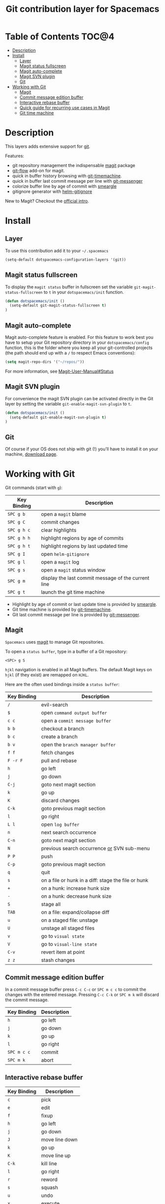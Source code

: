 #+TITLE: Git contribution layer for Spacemacs

[[file:img/git.png]]

* Table of Contents                                                   :TOC@4:
 - [[#description][Description]]
 - [[#install][Install]]
     - [[#layer][Layer]]
     - [[#magit-status-fullscreen][Magit status fullscreen]]
     - [[#magit-auto-complete][Magit auto-complete]]
     - [[#magit-svn-plugin][Magit SVN plugin]]
     - [[#git][Git]]
 - [[#working-with-git][Working with Git]]
     - [[#magit][Magit]]
     - [[#commit-message-edition-buffer][Commit message edition buffer]]
     - [[#interactive-rebase-buffer][Interactive rebase buffer]]
     - [[#quick-guide-for-recurring-use-cases-in-magit][Quick guide for recurring use cases in Magit]]
     - [[#git-time-machine][Git time machine]]

* Description

This layers adds extensive support for [[http://git-scm.com/][git]].

Features:
- git repository management the indispensable  [[http://magit.github.io/][magit]] package
- [[https://github.com/jtatarik/magit-gitflow][git-flow]] add-on for magit.
- quick in buffer history browsing with [[https://github.com/pidu/git-timemachine][git-timemachine]].
- quick in buffer last commit message per line with [[https://github.com/syohex/emacs-git-messenger][git-messenger]]
- colorize buffer line by age of commit with [[https://github.com/syohex/emacs-smeargle][smeargle]]
- gitignore generator with [[https://github.com/jupl/helm-gitignore][helm-gitignore]]

New to Magit? Checkout the [[https://magit.github.io/master/magit.html#Introduction][official intro]].

* Install

** Layer

To use this contribution add it to your =~/.spacemacs=

#+BEGIN_SRC emacs-lisp
(setq-default dotspacemacs-configuration-layers '(git))
#+END_SRC

** Magit status fullscreen

To display the =magit status= buffer in fullscreen set the variable
=git-magit-status-fullscreen= to =t= in your =dotspacemacs/init= function.

#+BEGIN_SRC emacs-lisp
  (defun dotspacemacs/init ()
    (setq-default git-magit-status-fullscreen t)
  )
#+END_SRC

** Magit auto-complete

Magit auto-complete feature is enabled. For this feature to work best you
have to setup your Git repository directory in your =dotspacemacs/config=
function, this is the folder where you keep all your git-controlled projects
(the path should end up with a =/= to respect Emacs conventions):

#+BEGIN_SRC emacs-lisp
  (setq magit-repo-dirs '("~/repos/"))
#+END_SRC

For more information, see [[https://magit.github.io/master/magit.html#Status][Magit-User-Manual#Status]]

** Magit SVN plugin

For convenience the magit SVN plugin can be activated directly in the Git
layer by setting the variable =git-enable-magit-svn-plugin= to =t=.

#+BEGIN_SRC emacs-lisp
  (defun dotspacemacs/init ()
    (setq-default git-enable-magit-svn-plugin t)
  )
#+END_SRC

** Git

Of course if your OS does not ship with git (!) you'll have to install it
on your machine, [[http://git-scm.com/downloads][download page]].

* Working with Git

Git commands (start with =g=):

| Key Binding | Description                                         |
|-------------+-----------------------------------------------------|
| ~SPC g b~   | open a =magit= blame                                |
| ~SPC g C~   | commit changes                                      |
| ~SPC g h c~ | clear highlights                                    |
| ~SPC g h h~ | highlight regions by age of commits                 |
| ~SPC g h t~ | highlight regions by last updated time              |
| ~SPC g I~   | open =helm-gitignore=                               |
| ~SPC g l~   | open a =magit= log                                  |
| ~SPC g s~   | open a =magit= status window                        |
| ~SPC g m~   | display the last commit message of the current line |
| ~SPC g t~   | launch the git time machine                         |

- Highlight by age of commit or last update time is provided by
 [[https://github.com/syohex/emacs-smeargle][smeargle]].
- Git time machine is provided by [[https://github.com/pidu/git-timemachine][git-timemachine]].
- Git last commit message per line is provided by [[https://github.com/syohex/emacs-git-messenger][git-messenger]].

** Magit

=Spacemacs= uses [[http://magit.github.io/][magit]] to manage Git repositories.

To open a =status buffer=, type in a buffer of a Git repository:

    ~<SPC> g S~

=hjkl= navigation is enabled in all Magit buffers. The default Magit keys
on =hjkl= (if they exist) are remapped on =HJKL=.

Here are the often used bindings inside a =status buffer=:

| Key Binding | Description                                         |
|-------------+-----------------------------------------------------|
| ~/~         | evil-search                                         |
| ~$~         | open =command output buffer=                        |
| ~c c~       | open a =commit message buffer=                      |
| ~b b~       | checkout a branch                                   |
| ~b c~       | create a branch                                     |
| ~b v~       | open the =branch manager buffer=                    |
| ~f f~       | fetch changes                                       |
| ~F -r F~    | pull and rebase                                     |
| ~h~         | go left                                             |
| ~j~         | go down                                             |
| ~C-j~       | goto next magit section                             |
| ~k~         | go up                                               |
| ~K~         | discard changes                                     |
| ~C-k~       | goto previous magit section                         |
| ~l~         | go right                                            |
| ~L l~       | open =log buffer=                                   |
| ~n~         | next search occurrence                              |
| ~C-n~       | goto next magit section                             |
| ~N~         | previous search occurrence _or_ SVN sub-menu        |
| ~P P~       | push                                                |
| ~C-p~       | goto previous magit section                         |
| ~q~         | quit                                                |
| ~s~         | on a file or hunk in a diff: stage the file or hunk |
| ~+~         | on a hunk: increase hunk size                       |
| ~-~         | on a hunk: decrease hunk size                       |
| ~S~         | stage all                                           |
| ~TAB~       | on a file: expand/collapse diff                     |
| ~u~         | on a staged file: unstage                           |
| ~U~         | unstage all staged files                            |
| ~v~         | go to =visual state=                                |
| ~V~         | go to =visual-line state=                           |
| ~C-v~       | revert item at point                                |
| ~z z~       | stash changes                                       |

** Commit message edition buffer

In a commit message buffer press ~C-c C-c~ or ~SPC m c c~
to commit the changes with the entered message.
Pressing ~C-c C-k~ or ~SPC m k~ will discard the commit
message.

| Key Binding | Description |
|-------------+-------------|
| ~h~         | go left     |
| ~j~         | go down     |
| ~k~         | go up       |
| ~l~         | go right    |
| ~SPC m c c~ | commit      |
| ~SPC m k~   | abort       |

** Interactive rebase buffer

| Key Binding | Description    |
|-------------+----------------|
| ~c~         | pick           |
| ~e~         | edit           |
| ~f~         | fixup          |
| ~h~         | go left        |
| ~j~         | go down        |
| ~J~         | move line down |
| ~k~         | go up          |
| ~K~         | move line up   |
| ~C-k~       | kill line      |
| ~l~         | go right       |
| ~r~         | reword         |
| ~s~         | squash         |
| ~u~         | undo           |
| ~x~         | execute        |
| ~y~         | insert         |
| ~SPC m c c~ | rebase         |
| ~SPC m k~   | abort          |

** Quick guide for recurring use cases in Magit

- Amend a commit:
  - =L l= to open =log buffer=
  - =c a= on the commit you want to amend
  - =C-c C-c= to submit the changes
- Squash last commit:
  - =L l= to open =log buffer=
  - =E= on the second to last commit, it opens the =rebase buffer=
  - =j= to put point on last commit
  - =s= to squash it
  - =C-c C-c= to continue to the =commit message buffer=
  - =C-c C-c= again when you have finished to edit the commit message
- Force push a squashed commit:
  - in the =status buffer= you should see the new commit unpushed and the
  old commit unpulled
  - =P -f P= for force a push (*beware* usually it is not recommended to
  rewrite the history of a public repository, but if you are *sure* that you
  are the only one to work on a repository it is ok - i.e. in your fork).
- Add upstream remote (the parent repository you have forked):
  - =b v= to open the =branch manager buffer=
  - =a= to add a remote, type the name (i.e. =upstream=) and the URL
- Pull changes from upstream (the parent repository you have forked) and push:
  - =F -r C-u F= and choose =upstream= or the name you gave to it
  - =P P= to push the commit to =origin=

** Git time machine

[[https://github.com/pidu/git-timemachine][git-timemachine]] allows to quickly browse the commits of the current buffer.

| Key Binding | Description                                    |
|-------------+------------------------------------------------|
| ~SPC g t~   | start git timemachine and initiate micro-state |
| ~c~         | show current commit                            |
| ~n~         | show next commit                               |
| ~N~         | show previous commit                           |
| ~p~         | show previous commit                           |
| ~q~         | leave micro-state and git timemachine          |
| ~Y~         | copy current commit hash                       |
